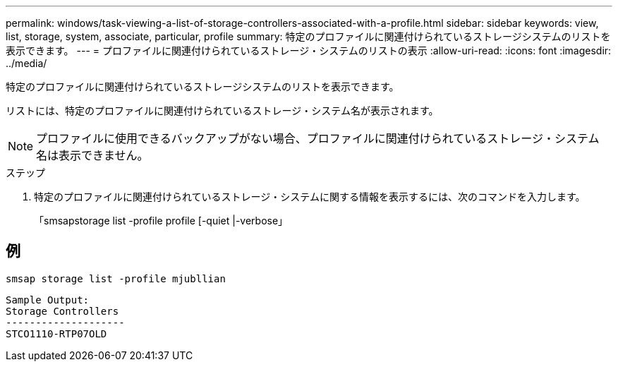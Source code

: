 ---
permalink: windows/task-viewing-a-list-of-storage-controllers-associated-with-a-profile.html 
sidebar: sidebar 
keywords: view, list, storage, system, associate, particular, profile 
summary: 特定のプロファイルに関連付けられているストレージシステムのリストを表示できます。 
---
= プロファイルに関連付けられているストレージ・システムのリストの表示
:allow-uri-read: 
:icons: font
:imagesdir: ../media/


[role="lead"]
特定のプロファイルに関連付けられているストレージシステムのリストを表示できます。

リストには、特定のプロファイルに関連付けられているストレージ・システム名が表示されます。


NOTE: プロファイルに使用できるバックアップがない場合、プロファイルに関連付けられているストレージ・システム名は表示できません。

.ステップ
. 特定のプロファイルに関連付けられているストレージ・システムに関する情報を表示するには、次のコマンドを入力します。
+
「smsapstorage list -profile profile [-quiet |-verbose」





== 例

[listing]
----
smsap storage list -profile mjubllian
----
[listing]
----
Sample Output:
Storage Controllers
--------------------
STCO1110-RTP07OLD
----